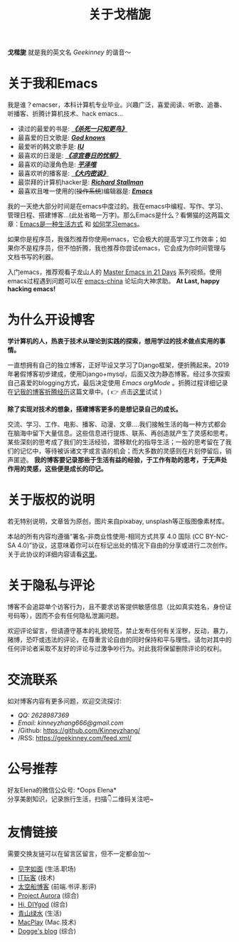 #+TITLE: 关于戈楷旎
#+STARTUP: showall
#+OPTIONS: toc:nil H:2 num:0 title:nil

*戈楷旎* 就是我的英文名 /Geekinney/ 的谐音～

* 关于我和Emacs
我是谁？emacser，本科计算机专业毕业。兴趣广泛，喜爱阅读、听歌、追番、听播客、折腾计算机技术、hack emacs...

 * 读过的最爱的书是: /*[[https://book.douban.com/subject/6781808/][《杀死一只知更鸟》]]*/
 * 最喜爱的日文歌是: /*[[https://www.bilibili.com/video/av3108239][God knows]]*/
 * 最爱听的韩文歌手是: /*[[https://music.163.com/#/artist?id=160947][IU]]*/
 * 最喜欢的日漫是: /*[[https://www.bilibili.com/bangumi/media/md24120616][《凉宫春日的忧郁》]]*/
 * 最喜欢的动漫角色是: /*[[https://search.bilibili.com/all?keyword=平泽唯][平泽唯]]*/
 * 最喜欢听的播客是: /*[[https://www.ximalaya.com/yinyue/8583636/][《大内密谈》]]*/
 * 最崇拜的计算机hacker是: /*[[https://zh.wikipedia.org/wiki/理查德·斯托曼][Richard Stallman]]*/
 * 最喜欢且唯一使用的(+操作系统+)编辑器是: /*[[https://www.gnu.org/software/emacs/][Emacs]]*/

我的一天绝大部分时间是在emacs中度过的。我在emacs中编程、写作、学习、管理日程、搭建博客...(此处省略一万字)。那么Emacs是什么？看懒猫的这两篇文章：[[https://manateelazycat.github.io/emacs/2016/03/06/what-is-emacs.html][Emacs是一种生活方式]] 和 [[https://manateelazycat.github.io/emacs/2018/12/11/study-emacs.html][如何学习emacs]]。

如果你是程序员，我强烈推荐你使用emacs，它会极大的提高学习工作效率；如果你不是程序员，但不怕折腾，我也推荐你尝试emacs，它会成为你时间管理与文档书写的利器。

入门emacs，推荐观看子龙山人的 [[https://v.youku.com/v_show/id_XMTUwNjU0MjE0OA==.html][Master Emacs in 21 Days]] 系列视频。使用emacs过程遇到问题可以在 [[https://emacs-china.org][emacs-china]] 论坛向大神求助。 *At Last, happy hacking emacs!*

* 为什么开设博客
*学计算机的人，热衷于技术从理论到实践的探索，想用学过的技术做点实用的事情。*

一直想拥有自己的独立博客，正好毕设又学习了Django框架，便折腾起来。2019年暑假博客初步建成，使用Django+mysql，后面又改为静态博客。经过多次探索自己喜爱的blogging方式，最后决定使用 /Emacs orgMode/ 。折腾过程详细记录在[[https://geekinney.com/post/experience-of-setting-up-my-own-blog-site.html][记我的博客折腾经历]]这篇文章中。( 👉 点击[[https://geekinney.com/post/blog-light-and-dark-theme-switch.html][这里]]试试 )

*除了实现对技术的想象，搭建博客更多的是想记录自己的成长。*

交流、学习、工作、电影、播客、动漫、文章....我们接触生活的每一种方式都会在脑海中留下大量信息。这些信息进行提炼、联系、再创造就产生了灵感和思考。某些深刻的思考成了我们的生活经验，潜移默化的指导生活；一般的思考留在了我们的记忆中，等待被诉诸文字或言语的机会；而大多数的灵感则在片刻停留后，销声匿迹。 *我的博客要记录那些于生活有益的经验，于工作有助的思考，于无声处作用的灵感，这些便是成长的印记。*

* 关于版权的说明
若无特别说明，文章皆为原创，图片来自pixabay, unsplash等正版图像素材库。

本站的所有内容均遵循“署名-非商业性使用-相同方式共享 4.0 国际 (CC BY-NC-SA 4.0)”协议，这意味着你可以在标记出处的情况下自由的分享或进行二次创作。关于此协议的详细内容请看[[https://creativecommons.org/licenses/by-nc-sa/4.0/deed.zh][这里]]。

* 关于隐私与评论
博客不会追踪单个访客行为，且不要求访客提供敏感信息（比如真实姓名，身份证号码等），因而不会有任何隐私泄漏问题。

欢迎评论留言，但请遵守基本的礼貌规范，禁止发布任何有关淫秽，反动，暴力，赌博，恐吓或违法的评论，在尊重言论自由的同时保持和平与理性。请勿对其中的任何评论者采取不友好的评论与过激争吵行为。对此我将保留删除评论的权利。

* 交流联系
  如对博客内容有更多问题，欢迎交流探讨:
  * /QQ: 2628987369/
  * /Email: kinneyzhang666@gmail.com/
  * /Github: https://github.com/Kinneyzhang/
  * /RSS: https://geekinney.com/feed.xml/

* 公号推荐
  好友Elena的微信公众号: *Oops Elena*\\
  分享美剧知识，记录旅行生活，扫描👇二维码关注吧~
  
  [[https://geekinney.com/assets/image/Oops-Elena.png]]
  
* 友情链接
  需要交换友链可以在留言区留言，但不一定都会加～
 * [[https://hiwannz.com][见字如面]] (生活.职场)
 * [[https://www.91the.top][IT玩客]] (技术)
 * [[https://www.boatsky.com][太空船博客]] (前端.书评.影评)
 * [[https://mikukonai.com][Project Aurora]] (综合)
 * [[https://diygod.me][Hi, DIYgod]] (综合)
 * [[https://www.huhexian.com][青山绿水]] (生活)
 * [[https://macplay.github.io][MacPlay]] (Mac.技术)
 * [[https://blog.xjqxz.top][Dogge's blog]] (综合)
